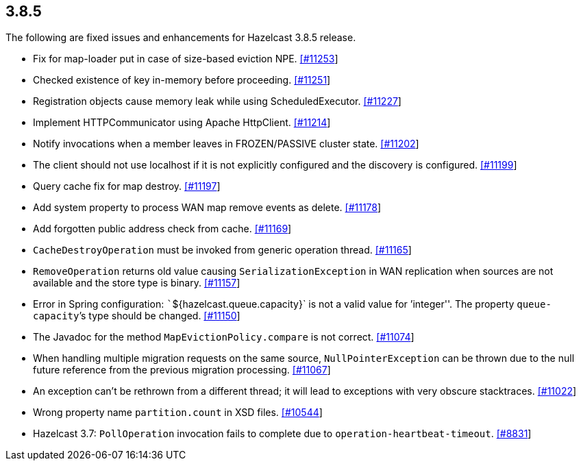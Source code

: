 
== 3.8.5

The following are fixed issues and enhancements for Hazelcast 3.8.5
release.

* Fix for map-loader put in case of size-based eviction NPE.
https://github.com/hazelcast/hazelcast/pull/11253/[[#11253]]
* Checked existence of key in-memory before proceeding.
https://github.com/hazelcast/hazelcast/pull/11251/[[#11251]]
* Registration objects cause memory leak while using ScheduledExecutor.
https://github.com/hazelcast/hazelcast/pull/11227/[[#11227]]
* Implement HTTPCommunicator using Apache HttpClient.
https://github.com/hazelcast/hazelcast/pull/11214/[[#11214]]
* Notify invocations when a member leaves in FROZEN/PASSIVE cluster
state. https://github.com/hazelcast/hazelcast/pull/11202/[[#11202]]
* The client should not use localhost if it is not explicitly configured
and the discovery is configured.
https://github.com/hazelcast/hazelcast/pull/11199/[[#11199]]
* Query cache fix for map destroy.
https://github.com/hazelcast/hazelcast/pull/11197/[[#11197]]
* Add system property to process WAN map remove events as delete.
https://github.com/hazelcast/hazelcast/pull/11178/[[#11178]]
* Add forgotten public address check from cache.
https://github.com/hazelcast/hazelcast/pull/11169/[[#11169]]
* `CacheDestroyOperation` must be invoked from generic operation thread.
https://github.com/hazelcast/hazelcast/pull/11165/[[#11165]]
* `RemoveOperation` returns old value causing `SerializationException`
in WAN replication when sources are not available and the store type is
binary. https://github.com/hazelcast/hazelcast/issues/11157/[[#11157]]
* Error in Spring configuration: ```${hazelcast.queue.capacity}` is not
a valid value for ’integer''. The property `queue-capacity`’s type
should be changed.
https://github.com/hazelcast/hazelcast/issues/11150/[[#11150]]
* The Javadoc for the method `MapEvictionPolicy.compare` is not correct.
https://github.com/hazelcast/hazelcast/issues/11074/[[#11074]]
* When handling multiple migration requests on the same source,
`NullPointerException` can be thrown due to the null future reference
from the previous migration processing.
https://github.com/hazelcast/hazelcast/pull/11067/[[#11067]]
* An exception can’t be rethrown from a different thread; it will lead
to exceptions with very obscure stacktraces.
https://github.com/hazelcast/hazelcast/issues/11022/[[#11022]]
* Wrong property name `partition.count` in XSD files.
https://github.com/hazelcast/hazelcast/issues/10544/[[#10544]]
* Hazelcast 3.7: `PollOperation` invocation fails to complete due to
`operation-heartbeat-timeout`.
https://github.com/hazelcast/hazelcast/issues/8831/[[#8831]]
